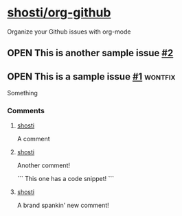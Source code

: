 * [[https://github.com/shosti/org-github][shosti/org-github]]
:PROPERTIES:
:og-type:  repo
:url:      https://api.github.com/repos/shosti/org-github
:created_at: 2015-09-28T00:51:11Z
:updated_at: 2015-10-04T23:58:50Z
:full_name: shosti/org-github
:END:
Organize your Github issues with org-mode
** OPEN This is another sample issue [[https://github.com/shosti/org-github/issues/2][#2]]
:PROPERTIES:
:og-type:  issue
:url:      https://api.github.com/repos/shosti/org-github/issues/2
:created_at: 2015-10-04T23:59:09Z
:updated_at: 2015-10-04T23:59:09Z
:number:   2
:comments_url: https://api.github.com/repos/shosti/org-github/issues/2/comments
:assignee: shosti
:END:
** OPEN This is a sample issue [[https://github.com/shosti/org-github/issues/1][#1]]                                  :wontfix:
:PROPERTIES:
:og-type:  issue
:url:      https://api.github.com/repos/shosti/org-github/issues/1
:created_at: 2015-09-28T01:01:46Z
:updated_at: 2015-09-28T01:02:36Z
:number:   1
:comments_url: https://api.github.com/repos/shosti/org-github/issues/1/comments
:assignee: shosti
:END:
Something
*** Comments
**** [[https://github.com/shosti/org-github/issues/1#issuecomment-143610036][shosti]]
:PROPERTIES:
:og-type:  comment
:url:      https://api.github.com/repos/shosti/org-github/issues/comments/143610036
:created_at: 2015-09-28T01:01:49Z
:updated_at: 2015-09-28T01:01:49Z
:END:
A comment
**** [[https://github.com/shosti/org-github/issues/1#issuecomment-152905891][shosti]]
:PROPERTIES:
:og-type:  comment
:url:      https://api.github.com/repos/shosti/org-github/issues/comments/152905891
:created_at: 2015-11-02T04:00:40Z
:updated_at: 2015-11-02T04:01:03Z
:END:
Another comment!

```
This one has a code snippet!
```
**** [[https://github.com/shosti/org-github/issues/1#issuecomment-196130971][shosti]]
:PROPERTIES:
:og-type:  comment
:url:      https://api.github.com/repos/shosti/org-github/issues/comments/196130971
:created_at: 2016-03-14T04:12:34Z
:updated_at: 2016-03-14T04:12:34Z
:END:
A brand spankin' new comment!
